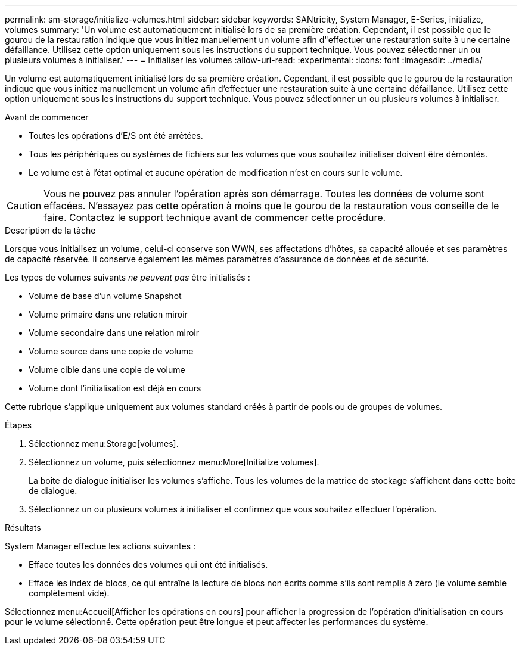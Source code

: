 ---
permalink: sm-storage/initialize-volumes.html 
sidebar: sidebar 
keywords: SANtricity, System Manager, E-Series, initialize, volumes 
summary: 'Un volume est automatiquement initialisé lors de sa première création. Cependant, il est possible que le gourou de la restauration indique que vous initiez manuellement un volume afin d"effectuer une restauration suite à une certaine défaillance. Utilisez cette option uniquement sous les instructions du support technique. Vous pouvez sélectionner un ou plusieurs volumes à initialiser.' 
---
= Initialiser les volumes
:allow-uri-read: 
:experimental: 
:icons: font
:imagesdir: ../media/


[role="lead"]
Un volume est automatiquement initialisé lors de sa première création. Cependant, il est possible que le gourou de la restauration indique que vous initiez manuellement un volume afin d'effectuer une restauration suite à une certaine défaillance. Utilisez cette option uniquement sous les instructions du support technique. Vous pouvez sélectionner un ou plusieurs volumes à initialiser.

.Avant de commencer
* Toutes les opérations d'E/S ont été arrêtées.
* Tous les périphériques ou systèmes de fichiers sur les volumes que vous souhaitez initialiser doivent être démontés.
* Le volume est à l'état optimal et aucune opération de modification n'est en cours sur le volume.


[CAUTION]
====
Vous ne pouvez pas annuler l'opération après son démarrage. Toutes les données de volume sont effacées. N'essayez pas cette opération à moins que le gourou de la restauration vous conseille de le faire. Contactez le support technique avant de commencer cette procédure.

====
.Description de la tâche
Lorsque vous initialisez un volume, celui-ci conserve son WWN, ses affectations d'hôtes, sa capacité allouée et ses paramètres de capacité réservée. Il conserve également les mêmes paramètres d'assurance de données et de sécurité.

Les types de volumes suivants _ne peuvent pas_ être initialisés :

* Volume de base d'un volume Snapshot
* Volume primaire dans une relation miroir
* Volume secondaire dans une relation miroir
* Volume source dans une copie de volume
* Volume cible dans une copie de volume
* Volume dont l'initialisation est déjà en cours


Cette rubrique s'applique uniquement aux volumes standard créés à partir de pools ou de groupes de volumes.

.Étapes
. Sélectionnez menu:Storage[volumes].
. Sélectionnez un volume, puis sélectionnez menu:More[Initialize volumes].
+
La boîte de dialogue initialiser les volumes s'affiche. Tous les volumes de la matrice de stockage s'affichent dans cette boîte de dialogue.

. Sélectionnez un ou plusieurs volumes à initialiser et confirmez que vous souhaitez effectuer l'opération.


.Résultats
System Manager effectue les actions suivantes :

* Efface toutes les données des volumes qui ont été initialisés.
* Efface les index de blocs, ce qui entraîne la lecture de blocs non écrits comme s'ils sont remplis à zéro (le volume semble complètement vide).


Sélectionnez menu:Accueil[Afficher les opérations en cours] pour afficher la progression de l'opération d'initialisation en cours pour le volume sélectionné. Cette opération peut être longue et peut affecter les performances du système.
